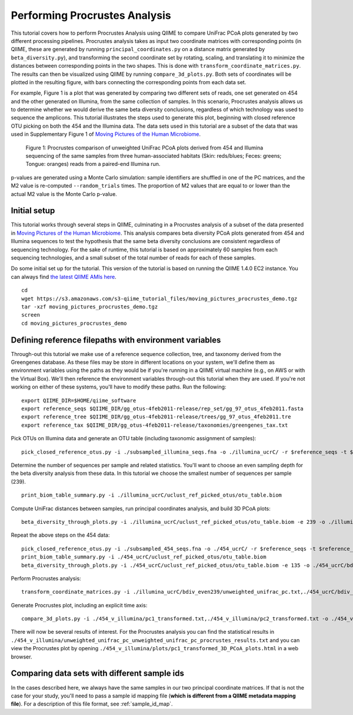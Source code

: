 .. _procrustes_analysis:

==============================
Performing Procrustes Analysis
==============================

This tutorial covers how to perform Procrustes Analysis using QIIME to compare UniFrac PCoA plots generated by two different processing pipelines. Procrustes analysis takes as input two coordinate matrices with corresponding points (in QIIME, these are generated by running ``principal_coordinates.py`` on a distance matrix generated by ``beta_diversity.py``), and transforming the second coordinate set by rotating, scaling, and translating it to minimize the distances between corresponding points in the two shapes. This is done with ``transform_coordinate_matrices.py``. The results can then be visualized using QIIME by running ``compare_3d_plots.py``. Both sets of coordinates will be plotted in the resulting figure, with bars connecting the corresponding points from each data set.

For example, Figure 1 is a plot that was generated by comparing two different sets of reads, one set generated on 454 and the other generated on Illumina, from the same collection of samples. In this scenario, Procrustes analysis allows us to determine whether we would derive the same beta diversity conclusions, regardless of which technology was used to sequence the amplicons. This tutorial illustrates the steps used to generate this plot, beginning with closed reference OTU picking on both the 454 and the Illumina data. The data sets used in this tutorial are a subset of the data that was used in Supplementary Figure 1 of `Moving Pictures of the Human Microbiome <http://www.ncbi.nlm.nih.gov/pubmed/21624126>`_. 

.. figure:: ../images/procrustes_tutorial_figure1.png
   :scale: 25 %
   
   Figure 1: Procrustes comparison of unweighted UniFrac PCoA plots derived from 454 and Illumina sequencing of the same samples from three human-associated habitats (Skin: reds/blues; Feces: greens; Tongue: oranges) reads from a paired-end Illumina run.


p-values are generated using a Monte Carlo simulation: sample identifiers are shuffled in one of the PC matrices, and the M2 value is re-computed ``--random_trials`` times. The proportion of M2 values that are equal to or lower than the actual M2 value is the Monte Carlo p-value.

Initial setup
-------------

This tutorial works through several steps in QIIME, culminating in a Procrustes analysis of a subset of the data presented in `Moving Pictures of the Human Microbiome <http://www.ncbi.nlm.nih.gov/pubmed/21624126>`_. This analysis compares beta diversity PCoA plots generated from 454 and Illumina sequences to test the hypothesis that the same beta diversity conclusions are consistent regardless of sequencing technology. For the sake of runtime, this tutorial is based on approximately 60 samples from each sequencing technologies, and a small subset of the total number of reads for each of these samples.

Do some initial set up for the tutorial. This version of the tutorial is based on running the QIIME 1.4.0 EC2 instance. You can always find `the latest QIIME AMIs here <http://qiime.org/home_static/dataFiles.html>`_.

::

	cd
	wget https://s3.amazonaws.com/s3-qiime_tutorial_files/moving_pictures_procrustes_demo.tgz
	tar -xzf moving_pictures_procrustes_demo.tgz
	screen
	cd moving_pictures_procrustes_demo

Defining reference filepaths with environment variables
-------------------------------------------------------

Through-out this tutorial we make use of a reference sequence collection, tree, and taxonomy derived from the Greengenes database. As these files may be store in different locations on your system, we'll define them as environment variables using the paths as they would be if you're running in a QIIME virtual machine (e.g., on AWS or with the Virtual Box). We'll then reference the environment variables through-out this tutorial when they are used. If you're not working on either of these systems, you'll have to modify these paths. Run the following::

	export QIIME_DIR=$HOME/qiime_software
	export reference_seqs $QIIME_DIR/gg_otus-4feb2011-release/rep_set/gg_97_otus_4feb2011.fasta
	export reference_tree $QIIME_DIR/gg_otus-4feb2011-release/trees/gg_97_otus_4feb2011.tre
	export reference_tax $QIIME_DIR/gg_otus-4feb2011-release/taxonomies/greengenes_tax.txt



Pick OTUs on Illumina data and generate an OTU table (including taxonomic assignment of samples)::
	
	pick_closed_reference_otus.py -i ./subsampled_illumina_seqs.fna -o ./illumina_ucrC/ -r $reference_seqs -t $reference_tax -aO8 -p ./otu_params.txt

Determine the number of sequences per sample and related statistics. You'll want to choose an even sampling depth for the beta diversity analysis from these data. In this tutorial we choose the smallest number of sequences per sample (239).

::
	
	print_biom_table_summary.py -i ./illumina_ucrC/uclust_ref_picked_otus/otu_table.biom

Compute UniFrac distances between samples, run principal coordinates analysis, and build 3D PCoA plots::
	
	beta_diversity_through_plots.py -i ./illumina_ucrC/uclust_ref_picked_otus/otu_table.biom -e 239 -o ./illumina_ucrC/bdiv_even239/ -t $reference_tree -m ./illumina_map.txt -aO8 -p ./bdiv_params.txt --suppress_2d_plots

Repeat the above steps on the 454 data::

	pick_closed_reference_otus.py -i ./subsampled_454_seqs.fna -o ./454_ucrC/ -r $reference_seqs -t $reference_tax -aO8 -p ./otu_params.txt
	print_biom_table_summary.py -i ./454_ucrC/uclust_ref_picked_otus/otu_table.biom
	beta_diversity_through_plots.py -i ./454_ucrC/uclust_ref_picked_otus/otu_table.biom -e 135 -o ./454_ucrC/bdiv_even135/ -t $reference_tree -m ./454_map.txt -aO8 -p ./bdiv_params.txt --suppress_2d_plots

Perform Procrustes analysis::
	
	transform_coordinate_matrices.py -i ./illumina_ucrC/bdiv_even239/unweighted_unifrac_pc.txt,./454_ucrC/bdiv_even135/unweighted_unifrac_pc.txt -s ./procrustes_sid_map.txt -r 100 -o ./454_v_illumina/

Generate Procrustes plot, including an explicit time axis::
	
	compare_3d_plots.py -i ./454_v_illumina/pc1_transformed.txt,./454_v_illumina/pc2_transformed.txt -o ./454_v_illumina/plots/ -m ./procrustes_metadata_map.txt --custom_axes days_since_epoch

There will now be several results of interest. For the Procrustes analysis you can find the statistical results in ``./454_v_illumina/unweighted_unifrac_pc_unweighted_unifrac_pc_procrustes_results.txt`` and you can view the Procrustes plot by opening ``./454_v_illumina/plots/pc1_transformed_3D_PCoA_plots.html`` in a web browser.


Comparing data sets with different sample ids
---------------------------------------------

In the cases described here, we always have the same samples in our two principal coordinate matrices. If that is not the case for your study, you'll need to pass a sample id mapping file (**which is different from a QIIME metadata mapping file**). For a description of this file format, see :ref:`sample_id_map`.
